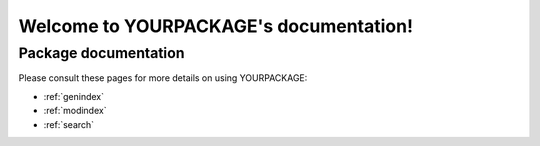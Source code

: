 #######################################
Welcome to YOURPACKAGE's documentation!
#######################################


*********************
Package documentation
*********************

Please consult these pages for more details on using YOURPACKAGE:

* :ref:`genindex`
* :ref:`modindex`
* :ref:`search`
